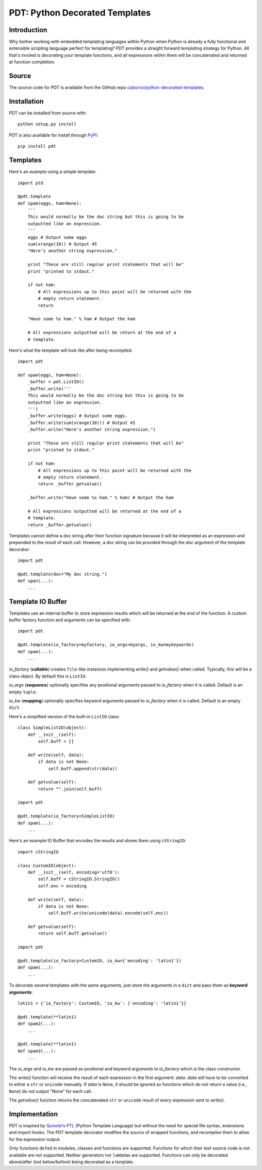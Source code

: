 
PDT: Python Decorated Templates
===============================

Introduction
------------

Why bother working with embedded templating languages within Python when
Python is already a fully functional and extensible scripting language
perfect for templating? PDT provides a straight forward templating
strategy for Python. All that's involed is decorating your template
functions, and all expressions within them will be concatenated and
returned at function completion.


Source
------

The source code for PDT is available from the GitHub repo
`cpburnz/python-decorated-templates`_.

.. _`cpburnz/python-decorated-templates`: https://github.com/cpburnz/python-decorated-templates.git
    
    
Installation
------------

PDT can be installed from source with::
    
    python setup.py install
    
PDT is also available for install through PyPI_::

    pip install pdt

.. _PyPI: http://pypi.python.org/pypi/pdt


Templates
---------

Here's an example using a simple template::

    import ptd
    
    @pdt.template
    def spam(eggs, ham=None):
        '''
        This would normally be the doc string but this is going to be
        outputted like an expression.
        '''
        eggs # Output some eggs
        sum(xrange(10)) # Output 45
        "Here's another string expression."
        
        print "These are still regular print statements that will be"
        print "printed to stdout."
        
        if not ham:
            # All expressions up to this point will be returned with the
            # empty return statement.
            return
        
        "Have some %s ham." % ham # Output the ham
        
        # All expressions outputted will be return at the end of a
        # template.
			
Here's what the template will look like after being recompiled::

    import pdt

    def spam(eggs, ham=None):
        _buffer = pdt.ListIO()
        _buffer.write('''
        This would normally be the doc string but this is going to be
        outputted like an expression.
        ''')
        _buffer.write(eggs) # Output some eggs.
        _buffer.write(sum(xrange(10))) # Output 45
        _buffer.write("Here's another string expression.")

        print "These are still regular print statements that will be"
        print "printed to stdout."

        if not ham:
            # All expressions up to this point will be returned with the
            # empty return statement.
            return _buffer.getvalue()

        _buffer.write("Have some %s ham." % ham) # Output the ham

        # All expressions outputted will be returned at the end of a
        # template.
        return _buffer.getvalue()

Templates cannot define a doc string after their function signature
because it will be interpreted as an expression and prepended to the
result of each call. However, a doc string can be provided through the
*doc* argument of the template decorator::

    import pdt
    
    @pdt.template(doc="My doc string.")
    def span(...):
        ...


Template IO Buffer
------------------

Templates use an internal buffer to store expression results which will
be returned at the end of the function. A custom buffer factory function
and arguments can be specified with::

    import pdt
    
    @pdt.template(io_factory=myfactory, io_args=myargs, io_kw=mykeywords)
    def spam(...):
        ...

*io_factory* (**callable**) creates ``file``-like instances implementing
*write()* and *getvalue()* when called. Typically, this will be a
class object. By default this is ``ListIO``. 
		
*io_args* (**sequence**) optionally specifies any positional arguments
passed to *io_factory* when it is called. Default is an empty ``tuple``.
		
*io_kw* (**mapping**) optionally specifies keyword arguments passed to
*io_factory* when it is called. Default is an empty ``dict``.

Here's a simplified version of the built-in ``ListIO`` class::

    class SimpleListIO(object):
        def __init__(self):
            self.buff = []
        
        def write(self, data):
            if data is not None:
                self.buff.append(str(data))
        
        def getvalue(self):
            return "".join(self.buff)

    import pdt
    
    @pdt.template(io_factory=SimpleListIO)
    def spam(...):
        ...

Here's an example IO Buffer that encodes the results and stores them
using ``cStringIO``::

    import cStringIO
    
    class CustomIO(object):
        def __init__(self, encoding='utf8'):
            self.buff = cStringIO.StringIO()
            self.enc = encoding

        def write(self, data):
            if data is not None:
                self.buff.write(unicode(data).encode(self.enc))

        def getvalue(self):
            return self.buff.getvalue()

    import pdt

    @pdt.template(io_factory=CustomIO, io_kw={'encoding': 'latin1'})
    def spam(...):
        ...
    
To decorate several templates with the same arguments, just store the
arguments in a ``dict`` and pass them as **keyword arguments**::
    
    latin1 = {'io_factory': CustomIO, 'io_kw': {'encoding': 'latin1'}}
  
    @pdt.template(**latin1)
    def spam2(...):
        ...
        
    @pdt.template(**latin1)
    def spam3(...):
        ...

The *io_args* and *io_kw* are passed as positional and keyword arguments
to *io_factory* which is the class constructor.

The *write()* function will receive the result of each expression in the
first argument: *data*. *data* will have to be converted to either a
``str`` or ``unicode`` manually. If *data* is ``None``, it should be
ignored so functions which do not return a value (i.e., ``None``) do not
output "None" for each call.

The *getvalue()* function returns the concatenated ``str`` or
``unicode`` result of every expression sent to *write()*.


Implementation
--------------

PDT is inspired by Quixote_'s PTL_ (Python Template Language) but without
the need for special file syntax, extensions and import hooks. The PDT
template decorator modifies the source of wrapped functions, and
recompiles them to allow for the expression output.

.. _Quixote: http://quixote.ca/
.. _PTL: http://quixote.ca/doc/PTL.html

Only functions ``def``\ ed in modules, classes and functions are
supported. Functions for which their text source code is not available
are not supported. Neither generators nor ``lambda``\ s are supported.
Functions can only be decorated above/after (not below/before) being
decorated as a template.

.. NOTE: Generator functions might be supported in the future.
